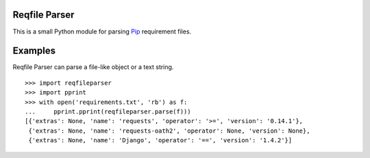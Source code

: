 Reqfile Parser
==============

.. image:: https://secure.travis-ci.org/davidfischer/reqfile-parser.png?branch=master
    :target: https://travis-ci.org/davidfischer/reqfile-parser

This is a small Python module for parsing Pip_ requirement files.

.. _Pip: http://www.pip-installer.org/

Examples
========

Reqfile Parser can parse a file-like object or a text string.

::

    >>> import reqfileparser
    >>> import pprint
    >>> with open('requirements.txt', 'rb') as f:
    ...     pprint.pprint(reqfileparser.parse(f)))
    [{'extras': None, 'name': 'requests', 'operator': '>=', 'version': '0.14.1'},
     {'extras': None, 'name': 'requests-oath2', 'operator': None, 'version': None},
     {'extras': None, 'name': 'Django', 'operator': '==', 'version': '1.4.2'}]

